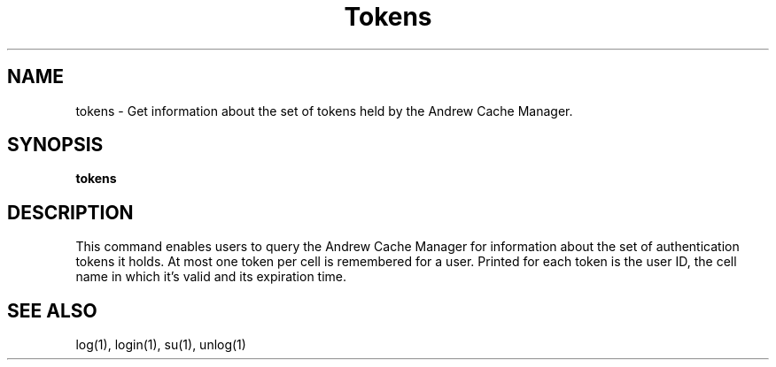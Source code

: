 .\" This file uses -man macros.
.\"	@(#)printf.3s	6.3 (Berkeley) 6/5/86
.\"
.TH Tokens 1V "Nov 30, 1987" "PRPQ 5799-CGZ: IBM 4.3/RT, Rel 1 " " "
.SH NAME
tokens - Get information about the set of tokens held by the Andrew Cache Manager.
.SH SYNOPSIS
.B tokens
.SH DESCRIPTION
This command enables users to query the Andrew Cache Manager for information about the set of authentication tokens it holds.  At most one token per cell is remembered for a user.  Printed for each token is the user ID, the cell name in which it's valid and its expiration time.
.SH "SEE ALSO"
.PP
log(1), login(1), su(1), unlog(1)
